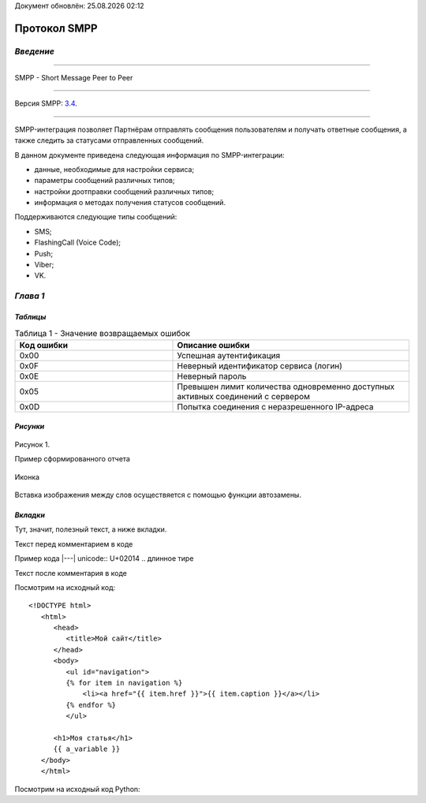 .. |date| date:: %d.%m.%Y
.. |time| date:: %H:%M
   
Документ обновлён: |date| |time|

Протокол SMPP
=============

`Введение`
----------

-----

SMPP - Short Message Peer to Peer

-----

Версия SMPP: `3.4 <https://smpp.org/SMPP_v3_4_Issue1_2.pdf>`_.

-----


SMPP-интеграция позволяет Партнёрам отправлять сообщения пользователям и получать ответные сообщения, а также следить за статусами отправленных сообщений.

В данном документе приведена следующая информация по SMPP-интеграции:

- данные, необходимые для настройки сервиса;
- параметры сообщений различных типов;
- настройки доотправки сообщений различных типов;
- информация о методах получения статусов сообщений.

Поддерживаются следующие типы сообщений:

- SMS;
- FlashingCall (Voice Code);
- Push;
- Viber;
- VK.

`Глава 1`
---------

`Таблицы`
~~~~~~~~~

.. csv-table:: Таблица 1 - Значение возвращаемых ошибок
   :header: "Код ошибки", "Описание ошибки"
   :widths: 10, 15
   
   "0x00", "Успешная аутентификация"
   "0x0F", "Неверный идентификатор сервиса (логин)"
   "0x0E", "Неверный пароль"
   "0x05", "Превышен лимит количества одновременно доступных активных соединений с сервером"
   "0x0D", "Попытка соединения с неразрешенного IP-адреса"

`Рисунки`
~~~~~~~~~

.. figure:: _static/pic_1.png
   :scale: 100 %
   :align: center
   :alt: Альтернативный текст: Пример сформированного отчета

   Рисунок 1.

   Пример сформированного отчета

.. image:: /_static/pic_1.png
   :scale: 30 %
   :align: center
   :alt: Альтернативный текст: Пример сформированного отчета

   Рисунок 2.

   Пример сформированного отчета 2

   Картинка 2

.. figure:: _static/icon.png
       :scale: 50 %
       :align: center

       Иконка

Вставка изображения между слов |иконка| осуществяется с помощью функции автозамены.

.. |иконка| image:: _static/icon.png
   

`Вкладки`
~~~~~~~~~
Тут, значит, полезный текст, а ниже вкладки.

.. tab-set::
    
   .. tab-item:: Картинки
           
         Тут будут картинки.

   .. tab-item:: Код
      
         Тут будут блоки кода.

   .. tab-item:: Таблицы

         Тут будут таблицы.
      
   .. tab-item:: Вложенные вкладки
      
         Тут будут вложенные вкладки.

Текст перед комментарием в коде

Пример кода |---| unicode:: U+02014 .. длинное тире

.. примечание: это закомментировано, пока не используется
   {% for user in users %}
   ...
   % endfor %}
Текст после комментария в коде

Посмотрим на исходный код: ::

   <!DOCTYPE html>
      <html>
         <head>
            <title>Мой сайт</title>
         </head>
         <body>
            <ul id="navigation">
            {% for item in navigation %}
                <li><a href="{{ item.href }}">{{ item.caption }}</a></li>
            {% endfor %}
            </ul>

         <h1>Моя статья</h1>
         {{ a_variable }}
      </body>
      </html>

Посмотрим на исходный код Python:

.. code-block:: python
   :linenos:
   :emphasize-lines: 1-3,5

   def some_function():
   interesting = False
   print 'This line is highlighted.'
   print 'This one is not...'
   print '...but this one is.'



